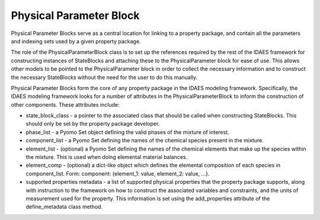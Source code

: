 ﻿Physical Parameter Block
========================

Physical Parameter Blocks serve as a central location for linking to a property package, and 
contain all the parameters and indexing sets used by a given property package.

The role of the PhysicalParameterBlock class is to set up the references required by the rest of 
the IDAES framework for constructing instances of StateBlocks and attaching these to the 
PhysicalParameter block for ease of use. This allows other models to be pointed to the 
PhysicalParameter block in order to collect the necessary information and to construct the 
necessary StateBlocks without the need for the user to do this manually.

Physical Parameter Blocks form the core of any property package in the IDAES modeling framework. 
Specifically, the IDAES modeling framework looks for a number of attributes in the 
PhysicalParameterBlock to inform the construction of other components. These attributes include:

* state_block_class - a pointer to the associated class that should be called when constructing StateBlocks. This should only be set by the property package developer.
* phase_list - a Pyomo Set object defining the valid phases of the mixture of interest.
* component_list - a Pyomo Set defining the names of the chemical species present in the mixture.
* element_list - (optional) a Pyomo Set defining the names of the chemical elements that make up the species within the mixture. This is used when doing elemental material balances.
* element_comp - (optional) a dict-like object which defines the elemental composition of each species in component_list. Form: component: {element_1: value, element_2: value, ...}.
* supported properties metadata - a list of supported physical properties that the property package supports, along with instruction to the framework on how to construct the associated variables and constraints, and the units of measurement used for the property. This information is set using the add_properties attribute of the define_metadata class method.


